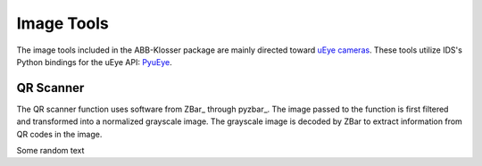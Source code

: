 Image Tools
===========

The image tools included in the ABB-Klosser package are mainly directed toward `uEye cameras`_.
These tools utilize IDS's Python bindings for the uEye API: PyuEye_.

.. _PyuEye: https://pypi.org/project/pyueye/
.. _uEye cameras: https://en.ids-imaging.com/

QR Scanner
^^^^^^^^^^

The QR scanner function uses software from ZBar_ through pyzbar_. The image passed to the
function is first filtered and transformed into a normalized grayscale image. The grayscale
image is decoded by ZBar to extract information from QR codes in the image.

.. _ZBar: http://zbar.sourceforge.net/
.. _ZBar: https://pypi.org/project/pyzbar/

.. py:function:: QR_Scanner(img)

    :param numpy.ndarray img:


.. py:function:: capture_image(cam, gripper_height)

    Triggers autofocus once and captures an image using pyuEye functions.

    :param Camera cam: A Camera object

Some random text
